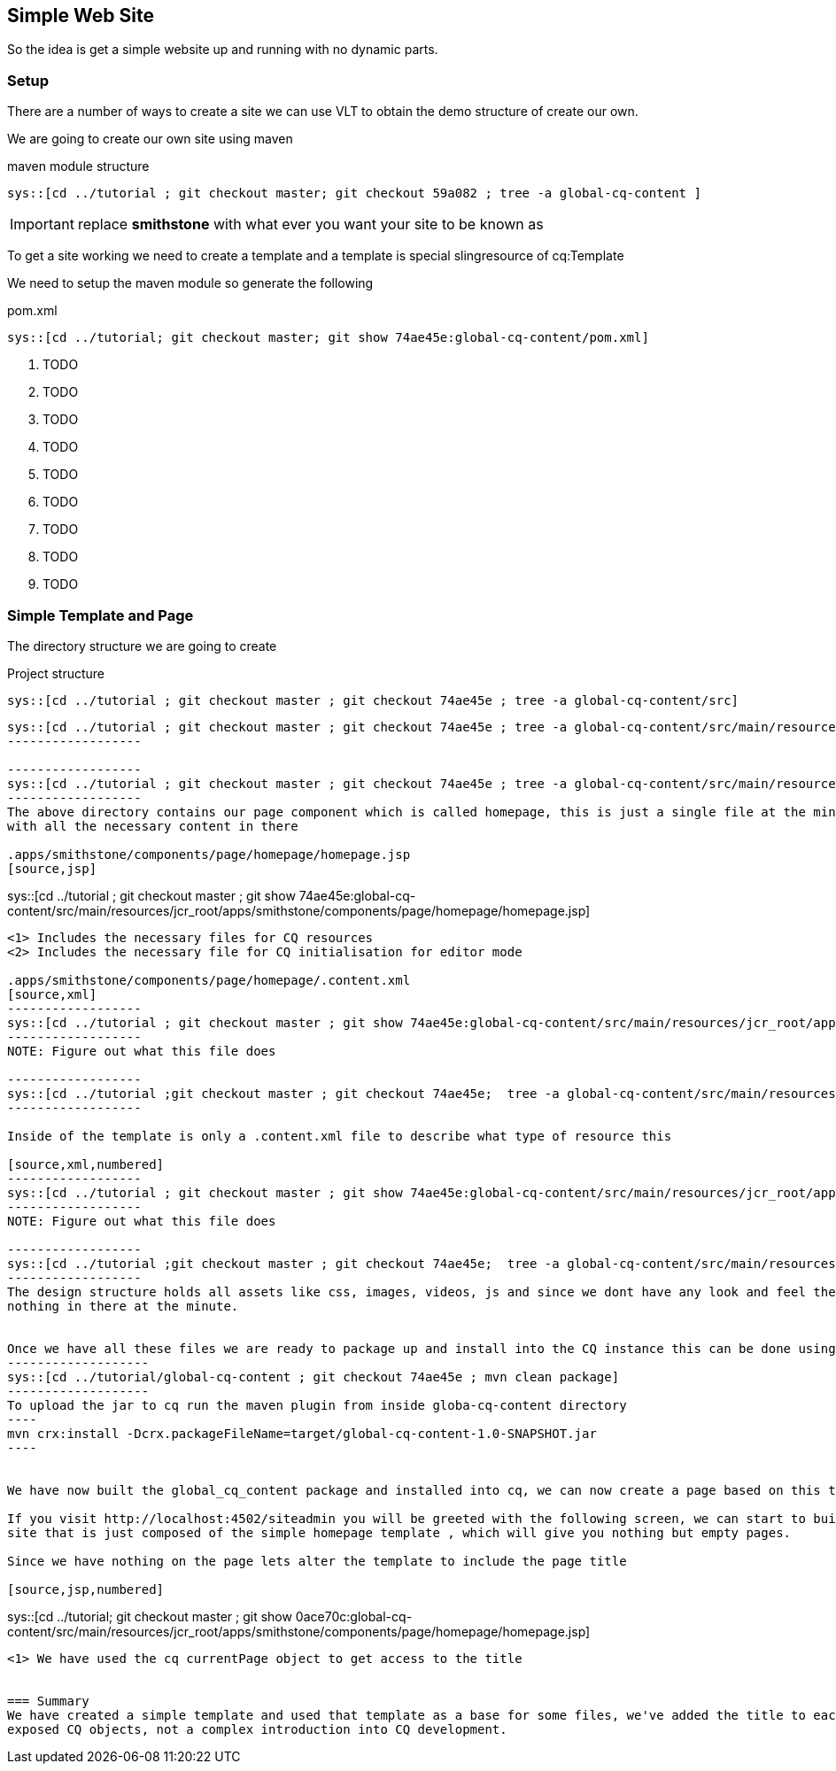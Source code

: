 :source-highlighter: pygments

== Simple Web Site
So the idea is get a simple website up and running with no dynamic parts.

=== Setup
There are a number of ways to create a site we can use VLT to obtain the demo structure of create our own.

We are going to create our own site using maven

.maven module structure
------------------
sys::[cd ../tutorial ; git checkout master; git checkout 59a082 ; tree -a global-cq-content ]
------------------

IMPORTANT: replace *smithstone* with what ever you want your site to be known as

To get a site working we need to create a template and a template is special slingresource of cq:Template


We need to setup the maven module so generate the following

.pom.xml
[source,xml,numbered]
------------------
sys::[cd ../tutorial; git checkout master; git show 74ae45e:global-cq-content/pom.xml]
------------------
<1> TODO
<2> TODO
<3> TODO
<4> TODO
<5> TODO
<6> TODO
<7> TODO
<8> TODO
<9> TODO

=== Simple Template and Page
The directory structure we are going to create

.Project structure
------------------
sys::[cd ../tutorial ; git checkout master ; git checkout 74ae45e ; tree -a global-cq-content/src]
------------------

-----------------
sys::[cd ../tutorial ; git checkout master ; git checkout 74ae45e ; tree -a global-cq-content/src/main/resources/META-INF]
------------------

------------------
sys::[cd ../tutorial ; git checkout master ; git checkout 74ae45e ; tree -a global-cq-content/src/main/resources/jcr_root/apps/smithstone/components/page]
------------------
The above directory contains our page component which is called homepage, this is just a single file at the minute
with all the necessary content in there

.apps/smithstone/components/page/homepage/homepage.jsp
[source,jsp]
-----------------
sys::[cd ../tutorial ; git checkout master ; git show 74ae45e:global-cq-content/src/main/resources/jcr_root/apps/smithstone/components/page/homepage/homepage.jsp]
-----------------
<1> Includes the necessary files for CQ resources
<2> Includes the necessary file for CQ initialisation for editor mode

.apps/smithstone/components/page/homepage/.content.xml
[source,xml]
------------------
sys::[cd ../tutorial ; git checkout master ; git show 74ae45e:global-cq-content/src/main/resources/jcr_root/apps/smithstone/components/page/homepage/.content.xml]
------------------
NOTE: Figure out what this file does

------------------
sys::[cd ../tutorial ;git checkout master ; git checkout 74ae45e;  tree -a global-cq-content/src/main/resources/jcr_root/apps/smithstone/templates]
------------------

Inside of the template is only a .content.xml file to describe what type of resource this

[source,xml,numbered]
------------------
sys::[cd ../tutorial ; git checkout master ; git show 74ae45e:global-cq-content/src/main/resources/jcr_root/apps/smithstone/templates/homepage/.content.xml]
------------------
NOTE: Figure out what this file does

------------------
sys::[cd ../tutorial ;git checkout master ; git checkout 74ae45e;  tree -a global-cq-content/src/main/resources/jcr_root/etc/designs]
------------------
The design structure holds all assets like css, images, videos, js and since we dont have any look and feel there is
nothing in there at the minute.


Once we have all these files we are ready to package up and install into the CQ instance this can be done using maven
-------------------
sys::[cd ../tutorial/global-cq-content ; git checkout 74ae45e ; mvn clean package]
-------------------
To upload the jar to cq run the maven plugin from inside globa-cq-content directory
----
mvn crx:install -Dcrx.packageFileName=target/global-cq-content-1.0-SNAPSHOT.jar
----


We have now built the global_cq_content package and installed into cq, we can now create a page based on this template.

If you visit http://localhost:4502/siteadmin you will be greeted with the following screen, we can start to build up a
site that is just composed of the simple homepage template , which will give you nothing but empty pages.

Since we have nothing on the page lets alter the template to include the page title

[source,jsp,numbered]
-----------------
sys::[cd ../tutorial; git checkout master ; git show 0ace70c:global-cq-content/src/main/resources/jcr_root/apps/smithstone/components/page/homepage/homepage.jsp]
-----------------

<1> We have used the cq currentPage object to get access to the title


=== Summary
We have created a simple template and used that template as a base for some files, we've added the title to each page using the
exposed CQ objects, not a complex introduction into CQ development.
